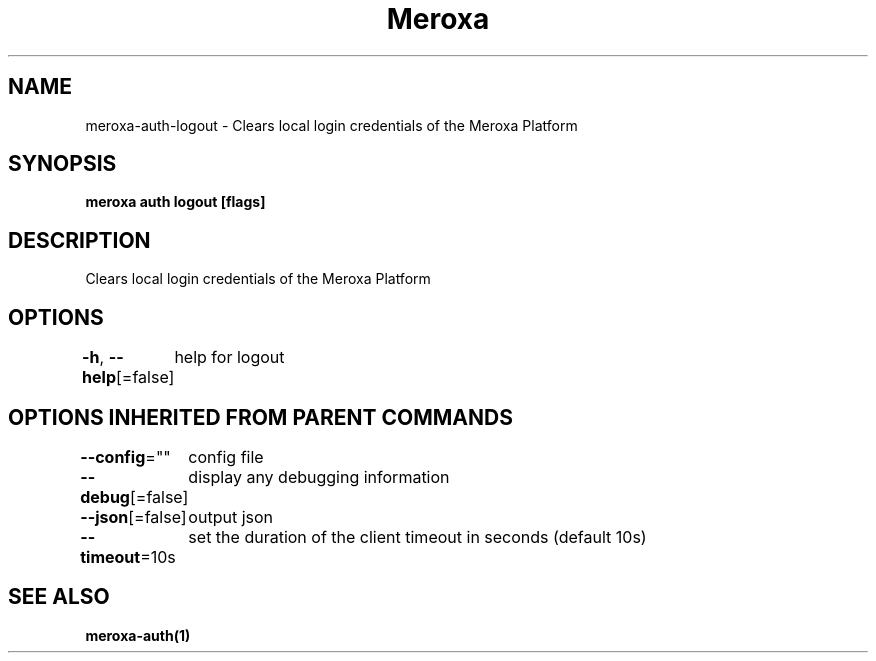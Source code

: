 .nh
.TH "Meroxa" "1" "Aug 2021" "Meroxa CLI " "Meroxa Manual"

.SH NAME
.PP
meroxa\-auth\-logout \- Clears local login credentials of the Meroxa Platform


.SH SYNOPSIS
.PP
\fBmeroxa auth logout [flags]\fP


.SH DESCRIPTION
.PP
Clears local login credentials of the Meroxa Platform


.SH OPTIONS
.PP
\fB\-h\fP, \fB\-\-help\fP[=false]
	help for logout


.SH OPTIONS INHERITED FROM PARENT COMMANDS
.PP
\fB\-\-config\fP=""
	config file

.PP
\fB\-\-debug\fP[=false]
	display any debugging information

.PP
\fB\-\-json\fP[=false]
	output json

.PP
\fB\-\-timeout\fP=10s
	set the duration of the client timeout in seconds (default 10s)


.SH SEE ALSO
.PP
\fBmeroxa\-auth(1)\fP

